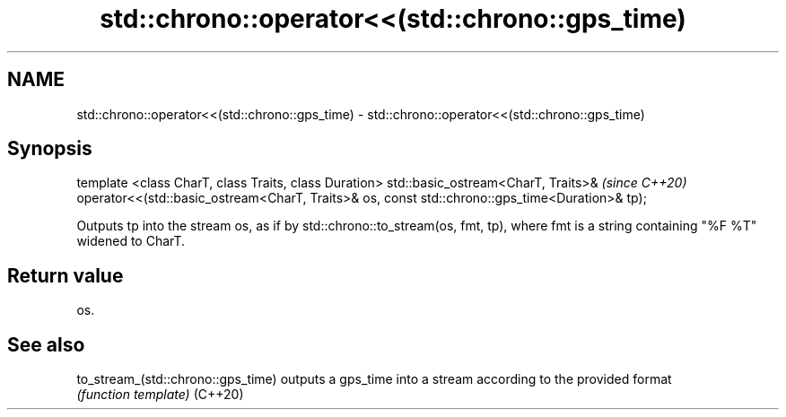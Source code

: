 .TH std::chrono::operator<<(std::chrono::gps_time) 3 "2020.03.24" "http://cppreference.com" "C++ Standard Libary"
.SH NAME
std::chrono::operator<<(std::chrono::gps_time) \- std::chrono::operator<<(std::chrono::gps_time)

.SH Synopsis

template <class CharT, class Traits, class Duration>
std::basic_ostream<CharT, Traits>&                    \fI(since C++20)\fP
operator<<(std::basic_ostream<CharT, Traits>& os,
const std::chrono::gps_time<Duration>& tp);

Outputs tp into the stream os, as if by std::chrono::to_stream(os, fmt, tp), where fmt is a string containing "%F %T" widened to CharT.

.SH Return value

os.

.SH See also



to_stream_(std::chrono::gps_time) outputs a gps_time into a stream according to the provided format
                                  \fI(function template)\fP
(C++20)




